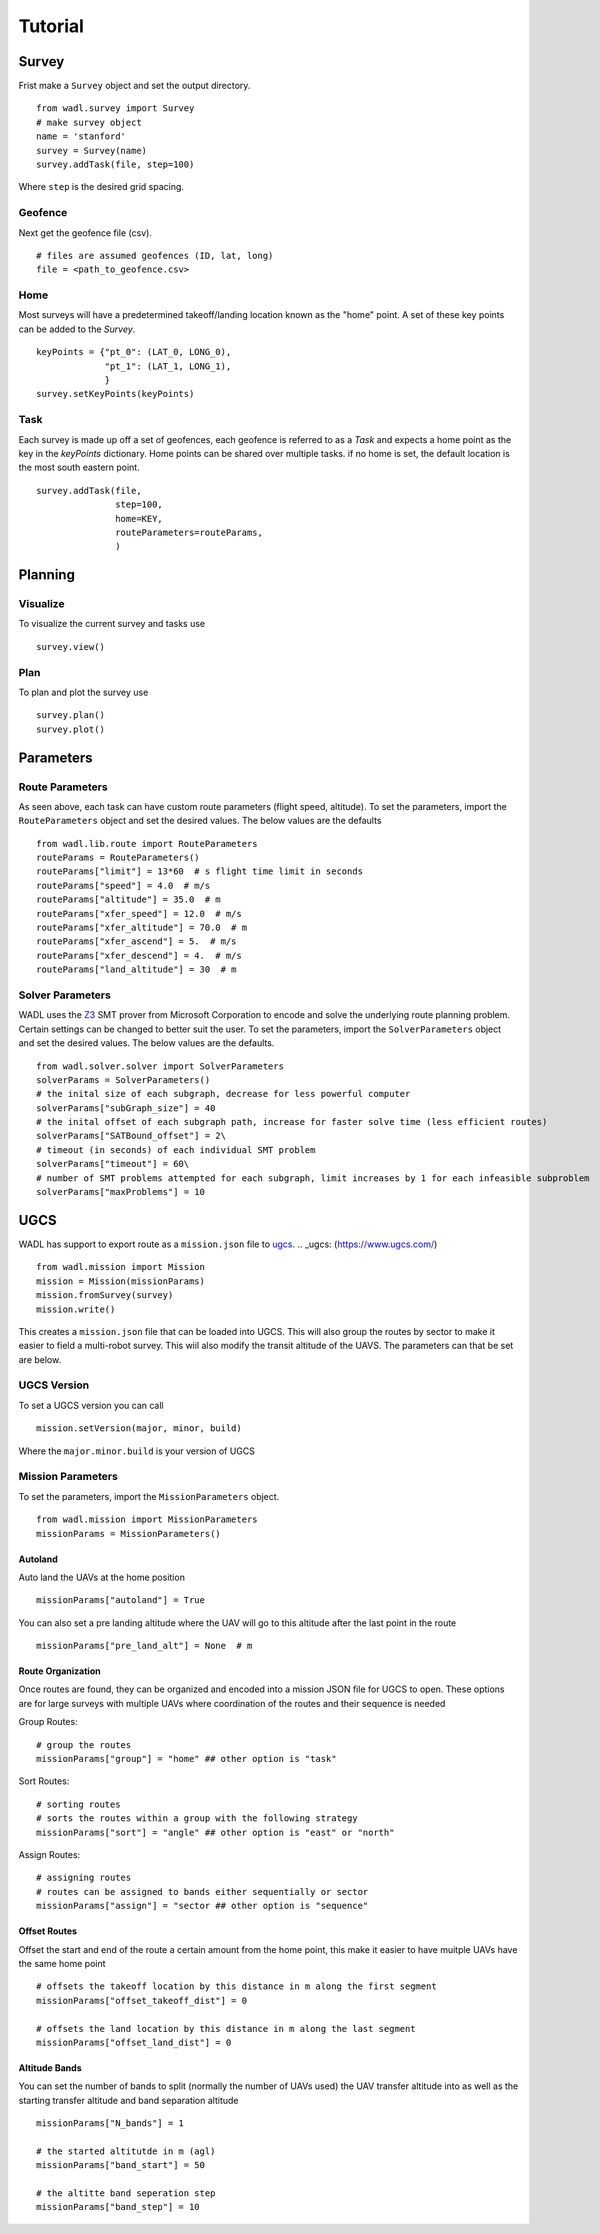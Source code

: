 .. _tutorial:

Tutorial
========


Survey
------
Frist make a ``Survey`` object and set the output directory.
::

    from wadl.survey import Survey
    # make survey object
    name = 'stanford'
    survey = Survey(name)
    survey.addTask(file, step=100)


Where ``step`` is the desired grid spacing. 

Geofence
++++++++
Next get the geofence file (csv).
::

    # files are assumed geofences (ID, lat, long)
    file = <path_to_geofence.csv>

Home
++++
Most surveys will have a predetermined takeoff/landing location known as the "home" point. A set of these key points can be added to the `Survey`.
::

    keyPoints = {"pt_0": (LAT_0, LONG_0),
                 "pt_1": (LAT_1, LONG_1),
                 }
    survey.setKeyPoints(keyPoints)

Task
+++++
Each survey is made up off a set of geofences, each geofence is referred to as a `Task` and expects a home point as the key in the `keyPoints` dictionary. Home points can be shared over multiple tasks. if no home is set, the default location is the most south eastern point.
::

    survey.addTask(file,
                   step=100,
                   home=KEY,
                   routeParameters=routeParams,
                   )


Planning 
--------
Visualize
+++++++++
To visualize the current survey and tasks use
::

    survey.view()

Plan
++++
To plan and plot the survey use
::

    survey.plan()
    survey.plot() 

Parameters
----------
Route Parameters
++++++++++++++++
As seen above, each task can have custom route parameters (flight speed, altitude). To set the parameters, import the ``RouteParameters`` object and set the desired values. The below values are the defaults
::

    from wadl.lib.route import RouteParameters
    routeParams = RouteParameters()
    routeParams["limit"] = 13*60  # s flight time limit in seconds
    routeParams["speed"] = 4.0  # m/s
    routeParams["altitude"] = 35.0  # m
    routeParams["xfer_speed"] = 12.0  # m/s
    routeParams["xfer_altitude"] = 70.0  # m
    routeParams["xfer_ascend"] = 5.  # m/s
    routeParams["xfer_descend"] = 4.  # m/s
    routeParams["land_altitude"] = 30  # m

Solver Parameters
+++++++++++++++++
WADL uses the Z3_ SMT prover from Microsoft Corporation
to encode and solve the underlying route planning problem. Certain settings can be changed to better suit the user. To set the parameters, import the ``SolverParameters`` object and set the desired values. The below values are the defaults.

.. _Z3: (https://en.wikipedia.org/wiki/Z3_Theorem_Prover) 

::

    from wadl.solver.solver import SolverParameters
    solverParams = SolverParameters()
    # the inital size of each subgraph, decrease for less powerful computer 
    solverParams["subGraph_size"] = 40
    # the inital offset of each subgraph path, increase for faster solve time (less efficient routes)
    solverParams["SATBound_offset"] = 2\
    # timeout (in seconds) of each individual SMT problem 
    solverParams["timeout"] = 60\
    # number of SMT problems attempted for each subgraph, limit increases by 1 for each infeasible subproblem
    solverParams["maxProblems"] = 10

UGCS
-----
WADL has support to export route as a ``mission.json`` file to ugcs_.
.. _ugcs: (https://www.ugcs.com/)

::

    from wadl.mission import Mission
    mission = Mission(missionParams)
    mission.fromSurvey(survey)
    mission.write()

This creates a ``mission.json`` file that can be loaded into UGCS. This will also group the routes by sector to make it easier to field a multi-robot survey. This wiil also modify the transit altitude of the UAVS. The parameters can that be set are below. 

UGCS Version 
++++++++++++
To set a UGCS version you can call
::

    mission.setVersion(major, minor, build)

Where the ``major.minor.build`` is your version of UGCS

Mission Parameters
++++++++++++++++++
To set the parameters, import the ``MissionParameters`` object.
::

    from wadl.mission import MissionParameters
    missionParams = MissionParameters()


Autoland
********
Auto land the UAVs at the home position 
::

    missionParams["autoland"] = True

You can also set a pre landing altitude where the UAV will go to this altitude after the last point in the route
::

    missionParams["pre_land_alt"] = None  # m

Route Organization 
******************
Once routes are found, they can be organized and encoded into a mission JSON file for UGCS to open. These options are for large surveys with multiple UAVs where coordination of the routes and their sequence is needed 

Group Routes::

    # group the routes 
    missionParams["group"] = "home" ## other option is "task"

Sort Routes::

    # sorting routes
    # sorts the routes within a group with the following strategy
    missionParams["sort"] = "angle" ## other option is "east" or "north"

Assign Routes::

    # assigning routes
    # routes can be assigned to bands either sequentially or sector
    missionParams["assign"] = "sector ## other option is "sequence"

Offset Routes
*************
Offset the start and end of the route a certain amount from the home point, this make it easier to have muitple UAVs have the same home point
::

    # offsets the takeoff location by this distance in m along the first segment 
    missionParams["offset_takeoff_dist"] = 0

    # offsets the land location by this distance in m along the last segment 
    missionParams["offset_land_dist"] = 0

Altitude Bands
**************
You can set the number of bands to split (normally the number of UAVs used) the UAV transfer altitude into as well as the starting transfer altitude and band separation altitude
::

    missionParams["N_bands"] = 1

    # the started altitutde in m (agl)
    missionParams["band_start"] = 50

    # the altitte band seperation step
    missionParams["band_step"] = 10


